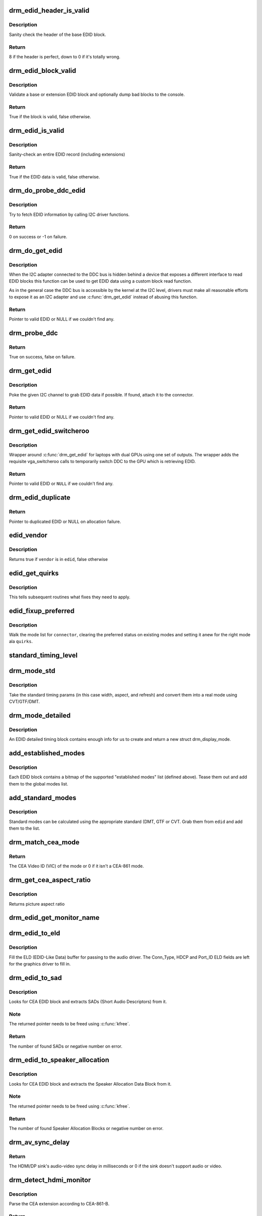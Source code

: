.. -*- coding: utf-8; mode: rst -*-
.. src-file: drivers/gpu/drm/drm_edid.c

.. _`drm_edid_header_is_valid`:

drm_edid_header_is_valid
========================

.. c:function:: int drm_edid_header_is_valid(const u8 *raw_edid)

    sanity check the header of the base EDID block

    :param const u8 \*raw_edid:
        pointer to raw base EDID block

.. _`drm_edid_header_is_valid.description`:

Description
-----------

Sanity check the header of the base EDID block.

.. _`drm_edid_header_is_valid.return`:

Return
------

8 if the header is perfect, down to 0 if it's totally wrong.

.. _`drm_edid_block_valid`:

drm_edid_block_valid
====================

.. c:function:: bool drm_edid_block_valid(u8 *raw_edid, int block, bool print_bad_edid, bool *edid_corrupt)

    Sanity check the EDID block (base or extension)

    :param u8 \*raw_edid:
        pointer to raw EDID block

    :param int block:
        type of block to validate (0 for base, extension otherwise)

    :param bool print_bad_edid:
        if true, dump bad EDID blocks to the console

    :param bool \*edid_corrupt:
        if true, the header or checksum is invalid

.. _`drm_edid_block_valid.description`:

Description
-----------

Validate a base or extension EDID block and optionally dump bad blocks to
the console.

.. _`drm_edid_block_valid.return`:

Return
------

True if the block is valid, false otherwise.

.. _`drm_edid_is_valid`:

drm_edid_is_valid
=================

.. c:function:: bool drm_edid_is_valid(struct edid *edid)

    sanity check EDID data

    :param struct edid \*edid:
        EDID data

.. _`drm_edid_is_valid.description`:

Description
-----------

Sanity-check an entire EDID record (including extensions)

.. _`drm_edid_is_valid.return`:

Return
------

True if the EDID data is valid, false otherwise.

.. _`drm_do_probe_ddc_edid`:

drm_do_probe_ddc_edid
=====================

.. c:function:: int drm_do_probe_ddc_edid(void *data, u8 *buf, unsigned int block, size_t len)

    get EDID information via I2C

    :param void \*data:
        I2C device adapter

    :param u8 \*buf:
        EDID data buffer to be filled

    :param unsigned int block:
        128 byte EDID block to start fetching from

    :param size_t len:
        EDID data buffer length to fetch

.. _`drm_do_probe_ddc_edid.description`:

Description
-----------

Try to fetch EDID information by calling I2C driver functions.

.. _`drm_do_probe_ddc_edid.return`:

Return
------

0 on success or -1 on failure.

.. _`drm_do_get_edid`:

drm_do_get_edid
===============

.. c:function:: struct edid *drm_do_get_edid(struct drm_connector *connector, int (*get_edid_block)(void *data, u8 *buf, unsigned int block, size_t len), void *data)

    get EDID data using a custom EDID block read function

    :param struct drm_connector \*connector:
        connector we're probing

    :param int (\*get_edid_block)(void \*data, u8 \*buf, unsigned int block, size_t len):
        EDID block read function

    :param void \*data:
        private data passed to the block read function

.. _`drm_do_get_edid.description`:

Description
-----------

When the I2C adapter connected to the DDC bus is hidden behind a device that
exposes a different interface to read EDID blocks this function can be used
to get EDID data using a custom block read function.

As in the general case the DDC bus is accessible by the kernel at the I2C
level, drivers must make all reasonable efforts to expose it as an I2C
adapter and use \ :c:func:`drm_get_edid`\  instead of abusing this function.

.. _`drm_do_get_edid.return`:

Return
------

Pointer to valid EDID or NULL if we couldn't find any.

.. _`drm_probe_ddc`:

drm_probe_ddc
=============

.. c:function:: bool drm_probe_ddc(struct i2c_adapter *adapter)

    probe DDC presence

    :param struct i2c_adapter \*adapter:
        I2C adapter to probe

.. _`drm_probe_ddc.return`:

Return
------

True on success, false on failure.

.. _`drm_get_edid`:

drm_get_edid
============

.. c:function:: struct edid *drm_get_edid(struct drm_connector *connector, struct i2c_adapter *adapter)

    get EDID data, if available

    :param struct drm_connector \*connector:
        connector we're probing

    :param struct i2c_adapter \*adapter:
        I2C adapter to use for DDC

.. _`drm_get_edid.description`:

Description
-----------

Poke the given I2C channel to grab EDID data if possible.  If found,
attach it to the connector.

.. _`drm_get_edid.return`:

Return
------

Pointer to valid EDID or NULL if we couldn't find any.

.. _`drm_get_edid_switcheroo`:

drm_get_edid_switcheroo
=======================

.. c:function:: struct edid *drm_get_edid_switcheroo(struct drm_connector *connector, struct i2c_adapter *adapter)

    get EDID data for a vga_switcheroo output

    :param struct drm_connector \*connector:
        connector we're probing

    :param struct i2c_adapter \*adapter:
        I2C adapter to use for DDC

.. _`drm_get_edid_switcheroo.description`:

Description
-----------

Wrapper around \ :c:func:`drm_get_edid`\  for laptops with dual GPUs using one set of
outputs. The wrapper adds the requisite vga_switcheroo calls to temporarily
switch DDC to the GPU which is retrieving EDID.

.. _`drm_get_edid_switcheroo.return`:

Return
------

Pointer to valid EDID or \ ``NULL``\  if we couldn't find any.

.. _`drm_edid_duplicate`:

drm_edid_duplicate
==================

.. c:function:: struct edid *drm_edid_duplicate(const struct edid *edid)

    duplicate an EDID and the extensions

    :param const struct edid \*edid:
        EDID to duplicate

.. _`drm_edid_duplicate.return`:

Return
------

Pointer to duplicated EDID or NULL on allocation failure.

.. _`edid_vendor`:

edid_vendor
===========

.. c:function:: bool edid_vendor(struct edid *edid, const char *vendor)

    match a string against EDID's obfuscated vendor field

    :param struct edid \*edid:
        EDID to match

    :param const char \*vendor:
        vendor string

.. _`edid_vendor.description`:

Description
-----------

Returns true if \ ``vendor``\  is in \ ``edid``\ , false otherwise

.. _`edid_get_quirks`:

edid_get_quirks
===============

.. c:function:: u32 edid_get_quirks(struct edid *edid)

    return quirk flags for a given EDID

    :param struct edid \*edid:
        EDID to process

.. _`edid_get_quirks.description`:

Description
-----------

This tells subsequent routines what fixes they need to apply.

.. _`edid_fixup_preferred`:

edid_fixup_preferred
====================

.. c:function:: void edid_fixup_preferred(struct drm_connector *connector, u32 quirks)

    set preferred modes based on quirk list

    :param struct drm_connector \*connector:
        has mode list to fix up

    :param u32 quirks:
        quirks list

.. _`edid_fixup_preferred.description`:

Description
-----------

Walk the mode list for \ ``connector``\ , clearing the preferred status
on existing modes and setting it anew for the right mode ala \ ``quirks``\ .

.. _`standard_timing_level`:

standard_timing_level
=====================

.. c:function:: int standard_timing_level(struct edid *edid)

    get std. timing level(CVT/GTF/DMT)

    :param struct edid \*edid:
        EDID block to scan

.. _`drm_mode_std`:

drm_mode_std
============

.. c:function:: struct drm_display_mode *drm_mode_std(struct drm_connector *connector, struct edid *edid, struct std_timing *t)

    convert standard mode info (width, height, refresh) into mode

    :param struct drm_connector \*connector:
        connector of for the EDID block

    :param struct edid \*edid:
        EDID block to scan

    :param struct std_timing \*t:
        standard timing params

.. _`drm_mode_std.description`:

Description
-----------

Take the standard timing params (in this case width, aspect, and refresh)
and convert them into a real mode using CVT/GTF/DMT.

.. _`drm_mode_detailed`:

drm_mode_detailed
=================

.. c:function:: struct drm_display_mode *drm_mode_detailed(struct drm_device *dev, struct edid *edid, struct detailed_timing *timing, u32 quirks)

    create a new mode from an EDID detailed timing section

    :param struct drm_device \*dev:
        DRM device (needed to create new mode)

    :param struct edid \*edid:
        EDID block

    :param struct detailed_timing \*timing:
        EDID detailed timing info

    :param u32 quirks:
        quirks to apply

.. _`drm_mode_detailed.description`:

Description
-----------

An EDID detailed timing block contains enough info for us to create and
return a new struct drm_display_mode.

.. _`add_established_modes`:

add_established_modes
=====================

.. c:function:: int add_established_modes(struct drm_connector *connector, struct edid *edid)

    get est. modes from EDID and add them

    :param struct drm_connector \*connector:
        connector to add mode(s) to

    :param struct edid \*edid:
        EDID block to scan

.. _`add_established_modes.description`:

Description
-----------

Each EDID block contains a bitmap of the supported "established modes" list
(defined above).  Tease them out and add them to the global modes list.

.. _`add_standard_modes`:

add_standard_modes
==================

.. c:function:: int add_standard_modes(struct drm_connector *connector, struct edid *edid)

    get std. modes from EDID and add them

    :param struct drm_connector \*connector:
        connector to add mode(s) to

    :param struct edid \*edid:
        EDID block to scan

.. _`add_standard_modes.description`:

Description
-----------

Standard modes can be calculated using the appropriate standard (DMT,
GTF or CVT. Grab them from \ ``edid``\  and add them to the list.

.. _`drm_match_cea_mode`:

drm_match_cea_mode
==================

.. c:function:: u8 drm_match_cea_mode(const struct drm_display_mode *to_match)

    look for a CEA mode matching given mode

    :param const struct drm_display_mode \*to_match:
        display mode

.. _`drm_match_cea_mode.return`:

Return
------

The CEA Video ID (VIC) of the mode or 0 if it isn't a CEA-861
mode.

.. _`drm_get_cea_aspect_ratio`:

drm_get_cea_aspect_ratio
========================

.. c:function:: enum hdmi_picture_aspect drm_get_cea_aspect_ratio(const u8 video_code)

    get the picture aspect ratio corresponding to the input VIC from the CEA mode list

    :param const u8 video_code:
        ID given to each of the CEA modes

.. _`drm_get_cea_aspect_ratio.description`:

Description
-----------

Returns picture aspect ratio

.. _`drm_edid_get_monitor_name`:

drm_edid_get_monitor_name
=========================

.. c:function:: void drm_edid_get_monitor_name(struct edid *edid, char *name, int bufsize)

    fetch the monitor name from the edid

    :param struct edid \*edid:
        monitor EDID information

    :param char \*name:
        pointer to a character array to hold the name of the monitor

    :param int bufsize:
        The size of the name buffer (should be at least 14 chars.)

.. _`drm_edid_to_eld`:

drm_edid_to_eld
===============

.. c:function:: void drm_edid_to_eld(struct drm_connector *connector, struct edid *edid)

    build ELD from EDID

    :param struct drm_connector \*connector:
        connector corresponding to the HDMI/DP sink

    :param struct edid \*edid:
        EDID to parse

.. _`drm_edid_to_eld.description`:

Description
-----------

Fill the ELD (EDID-Like Data) buffer for passing to the audio driver. The
Conn_Type, HDCP and Port_ID ELD fields are left for the graphics driver to
fill in.

.. _`drm_edid_to_sad`:

drm_edid_to_sad
===============

.. c:function:: int drm_edid_to_sad(struct edid *edid, struct cea_sad **sads)

    extracts SADs from EDID

    :param struct edid \*edid:
        EDID to parse

    :param struct cea_sad \*\*sads:
        pointer that will be set to the extracted SADs

.. _`drm_edid_to_sad.description`:

Description
-----------

Looks for CEA EDID block and extracts SADs (Short Audio Descriptors) from it.

.. _`drm_edid_to_sad.note`:

Note
----

The returned pointer needs to be freed using \ :c:func:`kfree`\ .

.. _`drm_edid_to_sad.return`:

Return
------

The number of found SADs or negative number on error.

.. _`drm_edid_to_speaker_allocation`:

drm_edid_to_speaker_allocation
==============================

.. c:function:: int drm_edid_to_speaker_allocation(struct edid *edid, u8 **sadb)

    extracts Speaker Allocation Data Blocks from EDID

    :param struct edid \*edid:
        EDID to parse

    :param u8 \*\*sadb:
        pointer to the speaker block

.. _`drm_edid_to_speaker_allocation.description`:

Description
-----------

Looks for CEA EDID block and extracts the Speaker Allocation Data Block from it.

.. _`drm_edid_to_speaker_allocation.note`:

Note
----

The returned pointer needs to be freed using \ :c:func:`kfree`\ .

.. _`drm_edid_to_speaker_allocation.return`:

Return
------

The number of found Speaker Allocation Blocks or negative number on
error.

.. _`drm_av_sync_delay`:

drm_av_sync_delay
=================

.. c:function:: int drm_av_sync_delay(struct drm_connector *connector, const struct drm_display_mode *mode)

    compute the HDMI/DP sink audio-video sync delay

    :param struct drm_connector \*connector:
        connector associated with the HDMI/DP sink

    :param const struct drm_display_mode \*mode:
        the display mode

.. _`drm_av_sync_delay.return`:

Return
------

The HDMI/DP sink's audio-video sync delay in milliseconds or 0 if
the sink doesn't support audio or video.

.. _`drm_detect_hdmi_monitor`:

drm_detect_hdmi_monitor
=======================

.. c:function:: bool drm_detect_hdmi_monitor(struct edid *edid)

    detect whether monitor is HDMI

    :param struct edid \*edid:
        monitor EDID information

.. _`drm_detect_hdmi_monitor.description`:

Description
-----------

Parse the CEA extension according to CEA-861-B.

.. _`drm_detect_hdmi_monitor.return`:

Return
------

True if the monitor is HDMI, false if not or unknown.

.. _`drm_detect_monitor_audio`:

drm_detect_monitor_audio
========================

.. c:function:: bool drm_detect_monitor_audio(struct edid *edid)

    check monitor audio capability

    :param struct edid \*edid:
        EDID block to scan

.. _`drm_detect_monitor_audio.description`:

Description
-----------

Monitor should have CEA extension block.
If monitor has 'basic audio', but no CEA audio blocks, it's 'basic
audio' only. If there is any audio extension block and supported
audio format, assume at least 'basic audio' support, even if 'basic
audio' is not defined in EDID.

.. _`drm_detect_monitor_audio.return`:

Return
------

True if the monitor supports audio, false otherwise.

.. _`drm_rgb_quant_range_selectable`:

drm_rgb_quant_range_selectable
==============================

.. c:function:: bool drm_rgb_quant_range_selectable(struct edid *edid)

    is RGB quantization range selectable?

    :param struct edid \*edid:
        EDID block to scan

.. _`drm_rgb_quant_range_selectable.description`:

Description
-----------

Check whether the monitor reports the RGB quantization range selection
as supported. The AVI infoframe can then be used to inform the monitor
which quantization range (full or limited) is used.

.. _`drm_rgb_quant_range_selectable.return`:

Return
------

True if the RGB quantization range is selectable, false otherwise.

.. _`drm_default_rgb_quant_range`:

drm_default_rgb_quant_range
===========================

.. c:function:: enum hdmi_quantization_range drm_default_rgb_quant_range(const struct drm_display_mode *mode)

    default RGB quantization range

    :param const struct drm_display_mode \*mode:
        display mode

.. _`drm_default_rgb_quant_range.description`:

Description
-----------

Determine the default RGB quantization range for the mode,
as specified in CEA-861.

.. _`drm_default_rgb_quant_range.return`:

Return
------

The default RGB quantization range for the mode

.. _`drm_add_edid_modes`:

drm_add_edid_modes
==================

.. c:function:: int drm_add_edid_modes(struct drm_connector *connector, struct edid *edid)

    add modes from EDID data, if available

    :param struct drm_connector \*connector:
        connector we're probing

    :param struct edid \*edid:
        EDID data

.. _`drm_add_edid_modes.description`:

Description
-----------

Add the specified modes to the connector's mode list. Also fills out the
\ :c:type:`struct drm_display_info <drm_display_info>`\  structure in \ ``connector``\  with any information which can be
derived from the edid.

.. _`drm_add_edid_modes.return`:

Return
------

The number of modes added or 0 if we couldn't find any.

.. _`drm_add_modes_noedid`:

drm_add_modes_noedid
====================

.. c:function:: int drm_add_modes_noedid(struct drm_connector *connector, int hdisplay, int vdisplay)

    add modes for the connectors without EDID

    :param struct drm_connector \*connector:
        connector we're probing

    :param int hdisplay:
        the horizontal display limit

    :param int vdisplay:
        the vertical display limit

.. _`drm_add_modes_noedid.description`:

Description
-----------

Add the specified modes to the connector's mode list. Only when the
hdisplay/vdisplay is not beyond the given limit, it will be added.

.. _`drm_add_modes_noedid.return`:

Return
------

The number of modes added or 0 if we couldn't find any.

.. _`drm_set_preferred_mode`:

drm_set_preferred_mode
======================

.. c:function:: void drm_set_preferred_mode(struct drm_connector *connector, int hpref, int vpref)

    Sets the preferred mode of a connector

    :param struct drm_connector \*connector:
        connector whose mode list should be processed

    :param int hpref:
        horizontal resolution of preferred mode

    :param int vpref:
        vertical resolution of preferred mode

.. _`drm_set_preferred_mode.description`:

Description
-----------

Marks a mode as preferred if it matches the resolution specified by \ ``hpref``\ 
and \ ``vpref``\ .

.. _`drm_hdmi_avi_infoframe_from_display_mode`:

drm_hdmi_avi_infoframe_from_display_mode
========================================

.. c:function:: int drm_hdmi_avi_infoframe_from_display_mode(struct hdmi_avi_infoframe *frame, const struct drm_display_mode *mode, bool is_hdmi2_sink)

    fill an HDMI AVI infoframe with data from a DRM display mode

    :param struct hdmi_avi_infoframe \*frame:
        HDMI AVI infoframe

    :param const struct drm_display_mode \*mode:
        DRM display mode

    :param bool is_hdmi2_sink:
        Sink is HDMI 2.0 compliant

.. _`drm_hdmi_avi_infoframe_from_display_mode.return`:

Return
------

0 on success or a negative error code on failure.

.. _`drm_hdmi_avi_infoframe_quant_range`:

drm_hdmi_avi_infoframe_quant_range
==================================

.. c:function:: void drm_hdmi_avi_infoframe_quant_range(struct hdmi_avi_infoframe *frame, const struct drm_display_mode *mode, enum hdmi_quantization_range rgb_quant_range, bool rgb_quant_range_selectable)

    fill the HDMI AVI infoframe quantization range information

    :param struct hdmi_avi_infoframe \*frame:
        HDMI AVI infoframe

    :param const struct drm_display_mode \*mode:
        DRM display mode

    :param enum hdmi_quantization_range rgb_quant_range:
        RGB quantization range (Q)

    :param bool rgb_quant_range_selectable:
        Sink support selectable RGB quantization range (QS)

.. _`drm_hdmi_vendor_infoframe_from_display_mode`:

drm_hdmi_vendor_infoframe_from_display_mode
===========================================

.. c:function:: int drm_hdmi_vendor_infoframe_from_display_mode(struct hdmi_vendor_infoframe *frame, const struct drm_display_mode *mode)

    fill an HDMI infoframe with data from a DRM display mode

    :param struct hdmi_vendor_infoframe \*frame:
        HDMI vendor infoframe

    :param const struct drm_display_mode \*mode:
        DRM display mode

.. _`drm_hdmi_vendor_infoframe_from_display_mode.description`:

Description
-----------

Note that there's is a need to send HDMI vendor infoframes only when using a
4k or stereoscopic 3D mode. So when giving any other mode as input this
function will return -EINVAL, error that can be safely ignored.

.. _`drm_hdmi_vendor_infoframe_from_display_mode.return`:

Return
------

0 on success or a negative error code on failure.

.. This file was automatic generated / don't edit.

